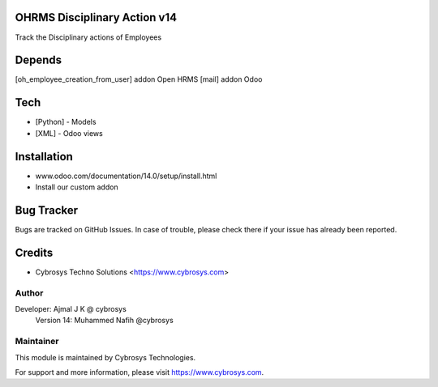 OHRMS Disciplinary Action v14
==============================

Track the Disciplinary actions of Employees

Depends
=======
[oh_employee_creation_from_user] addon Open HRMS
[mail] addon Odoo

Tech
====
* [Python] - Models
* [XML] - Odoo views

Installation
============
- www.odoo.com/documentation/14.0/setup/install.html
- Install our custom addon


Bug Tracker
===========
Bugs are tracked on GitHub Issues. In case of trouble, please check there if your issue has already been reported.

Credits
=======
* Cybrosys Techno Solutions <https://www.cybrosys.com>

Author
------

Developer: Ajmal J K @ cybrosys
          Version 14: Muhammed Nafih @cybrosys

Maintainer
----------

This module is maintained by Cybrosys Technologies.

For support and more information, please visit https://www.cybrosys.com.

